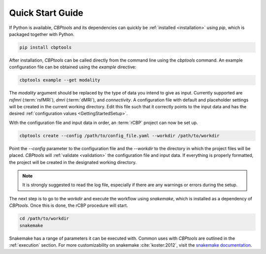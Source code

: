 .. _QuickStartGuide:

=================
Quick Start Guide
=================
If Python is available, *CBPtools* and its dependencies can quickly be :ref:`installed <installation>` using `pip`,
which is packaged together with Python.

.. code-block:: bash

    pip install cbptools

After installation, *CBPtools* can be called directly from the command line using the `cbptools` command. An example
configuration file can be obtained using the `example` directive:

.. code-block:: bash

    cbptools example --get modality

The `modality` argument should be replaced by the type of data you intend to give as input. Currently supported are
`rsfmri` (:term:`rsfMRI`), `dmri` (:term:`dMRI`), and `connectivity`. A configuration file with default and placeholder
settings will be created in the current working directory. Edit this file such that it correctly points to the input
data and has the desired :ref:`configuration values <GettingStartedSetup>`.

With the configuration file and input data in order, an :term:`rCBP` project can now be set up.

.. code-block:: bash

    cbptools create --config /path/to/config_file.yaml --workdir /path/to/workdir

Point the `--config` parameter to the configuration file and the `--workdir` to the directory in which the project
files will be placed. *CBPtools* will :ref:`validate <validation>` the configuration file and input data. If everything
is properly formatted, the project will be created in the designated working directory.

.. note::

    It is strongly suggested to read the log file, especially if there are any warnings or errors during the setup.

The next step is to go to the `workdir` and execute the workflow using `snakemake`, which is installed as a
dependency of *CBPtools*. Once this is done, the rCBP procedure will start.

.. code-block:: bash

    cd /path/to/workdir
    snakemake

Snakemake has a range of parameters it can be executed with. Common uses with *CBPtools* are outlined in the
:ref:`execution` section. For more customizability on snakemake :cite:`koster:2012`, visit the
`snakemake documentation <https://snakemake.readthedocs.io/en/stable/>`_.
